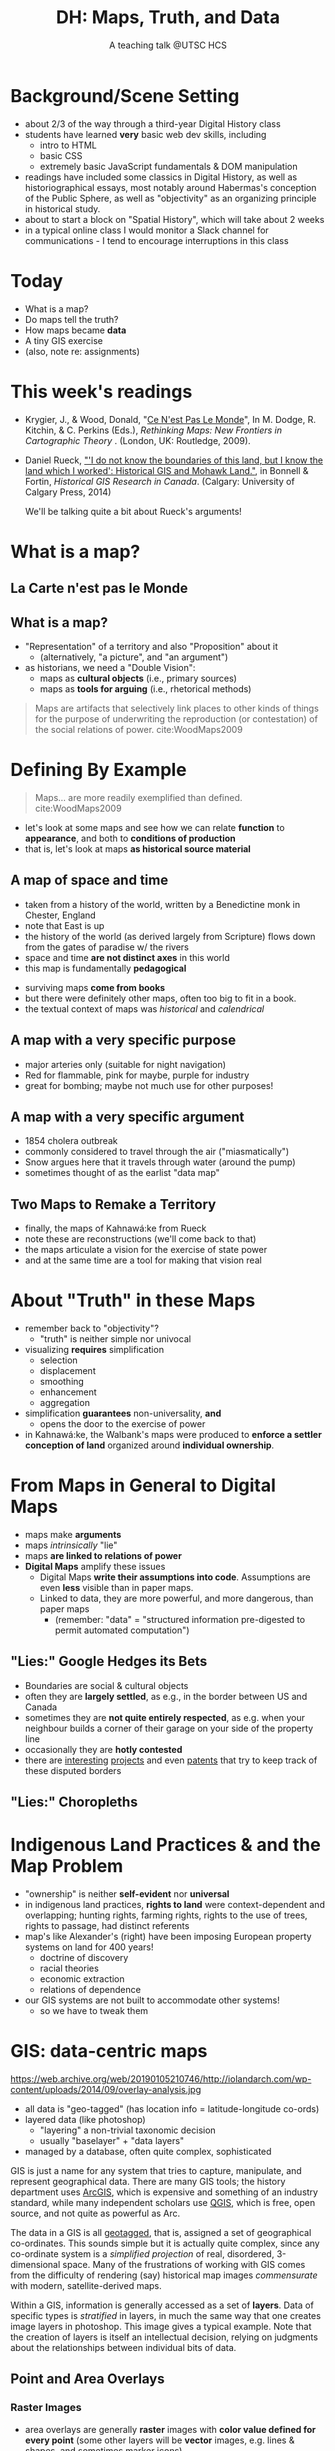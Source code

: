 # Local IspellDict: en
# SPDX-License-Identifier: GPL-3.0-or-later
# Copyright (C) 2021 Matt Price 
#+TITLE: DH: Maps, Truth, and Data
#+STARTUP: customtime
# #+OPTIONS: toc:nil reveal_width:1400 reveal_height:1000
#+REVEAL_ROOT: ./reveal.js
# Set up the title slide.
# keeping this here for a moment in case I want to use some of the vars
# #+REVEAL_TITLE_SLIDE: <h1>%t</h1><h2>%s</h2><h3>%A %a</h3><p>View online: <a href="%u">%u</a></p><p>This could be the file name in the <code>src</code> attribute of an <code>img</code> element for a QR code: %q
#+REVEAL_TITLE_SLIDE: <h1>%t</h1><h2>%s</h2><h3>%A %a</h3><p>View online: <a href="%u">%u</a></p><p>License: <a href="https://creativecommons.org/licenses/by-nc-sa/4.0/">CC BY-NC-SA 4.0<img src="https://img.shields.io/badge/License-CC BY--NC--SA 4.0-lightgrey.svg"/></a>

#+OPTIONS: reveal_fragmentinurl t
# bibliography
#+LATEX_HEADER: \usepackage[backend=biber,style=alphabetic]{biblatex}
#+LATEX_HEADER: \addbibresource{references.bib}

# Configure individual pieces of information.
#+Subtitle: A teaching talk @UTSC HCS
# #+REVEAL_ACADEMIC_TITLE: Dr.
#+REVEAL_TALK_URL: https://utsc-talk.hackinghistory.ca/Talk.html
# #+REVEAL_TALK_QR_CODE: does not exist



* Background/Scene Setting
- about 2/3 of the way through a third-year Digital History class
- students have learned *very* basic web dev skills, including
  - intro to HTML
  - basic CSS
  - extremely basic JavaScript fundamentals & DOM manipulation
- readings have included some classics in Digital History, as well as historiographical essays, most notably around Habermas's conception of the Public Sphere, as well as "objectivity" as an organizing principle in historical study.
- about to start a block on "Spatial History", which will take about 2 weeks
- in a typical online class I would monitor a Slack channel for communications - I tend to encourage interruptions in this class
* Today
- What is a map?
- Do maps tell the truth?
- How maps became *data* 
- A tiny GIS exercise
- (also, note re: assignments)
* This week's readings
 - Krygier, J., & Wood, Donald, "[[http://ebookcentral.proquest.com/lib/utoronto/detail.action?docID=446595: ][Ce N'est Pas Le Monde]]", In M. Dodge, R. Kitchin, & C. Perkins (Eds.), /Rethinking Maps: New Frontiers in Cartographic Theory/ . (London, UK: Routledge, 2009).
- Daniel Rueck, [[https://books-scholarsportal-info.myaccess.library.utoronto.ca/en/read?id=/ebooks/ebooks3/upress/2014-03-15/1/9781552387443#page=150]["'I do not know the boundaries of this land, but I know the land which I worked': Historical GIS and Mohawk Land."]], in Bonnell & Fortin, /Historical GIS Research in Canada/. (Calgary: University of Calgary Press, 2014)
  #+begin_notes
We'll be talking quite a bit about Rueck's arguments!
  #+end_notes
* What is a map?
** La Carte n'est pas le Monde
:PROPERTIES:
:reveal_extra_attr: class="twoc"
:END:
#+begin_slideblock
#+CAPTION: Magritte's /Treachery of Images/ (1929)
[[https://upload.wikimedia.org/wikipedia/en/b/b9/MagrittePipe.jpg][https://upload.wikimedia.org/wikipedia/en/b/b9/MagrittePipe.jpg]]
#+end_slideblock
#+begin_slideblock
#+CAPTION: Illustration from [[https://ebookcentral-proquest-com.myaccess.library.utoronto.ca/lib/utoronto/detail.action?docID=446595][Krygier, Ce n'est pas le Monde]]
[[file:./Images/cenestpas.png][file:./Images/cenestpas.png]]
#+end_slideblock

** What is a map?
#+ATTR_REVEAL: :frag (none appear)
- "Representation" of a territory and also "Proposition" about it
   - (alternatively, "a picture", and "an argument")
- as historians, we need a "Double Vision":
  - maps as *cultural objects* (i.e., primary sources)
  - maps as *tools for arguing* (i.e., rhetorical methods)
#+ATTR_REVEAL: :frag appear
#+begin_quote
Maps are artifacts that selectively link places to other kinds of things for the purpose of underwriting the reproduction (or contestation) of the social relations of power.  cite:WoodMaps2009
#+end_quote

* Defining By Example
#+begin_quote
Maps... are more readily exemplified than defined. cite:WoodMaps2009
#+end_quote
- let's look at some maps and see how we can relate *function* to *appearance*, and both to *conditions of production*
- that is, let's look at maps *as historical source material*
** A map of space *and* time
:PROPERTIES:
:reveal_extra_attr: class="twoc"
:END:
#+begin_slideblock
#+CAPTION: Map of the world from Higden's [[https://www.bl.uk/collection-items/world-map-by-ranulf-higden][Polychornicon]] (~1400)
[[file:./Images/higden-polychornicon-map.jpg][file:./Images/higden-polychornicon-map.jpg]]
#+end_slideblock

#+begin_slideblock
- taken from a history of the world, written by a Benedictine monk in Chester, England
- note that East is up
- the history of the world (as derived largely from Scripture) flows down from the gates of paradise w/ the  rivers
- space and time *are not distinct axes* in this world
- this map is fundamentally *pedagogical*
#+end_slideblock

#+begin_notes
- surviving maps *come from books*
- but there were definitely other maps, often too big to fit in a book.
- the textual context of maps was /historical/ and /calendrical/
#+end_notes

** A map with a *very specific purpose*
:PROPERTIES:
:CUSTOM_ID: hamburg-3e8e
:reveal_extra_attr: class="twoc"
:END:
#+begin_slideblock
#+CAPTION: Allied War Command map of Hamburg, 1944 ([[https://www.bbc.com/news/uk-34467543][Imperial War Museum via BBC]])
[[https://ichef.bbci.co.uk/news/976/cpsprodpb/1193B/production/_85959917_hamburgfire_976.jpg][https://ichef.bbci.co.uk/news/976/cpsprodpb/1193B/production/_85959917_hamburgfire_976.jpg]]
#+end_slideblock
#+begin_slideblock
#+ATTR_REVEAL: :frag (appear)
- major arteries only (suitable for night navigation)
- Red for flammable, pink for maybe, purple for industry
- great for bombing; maybe not much use for other purposes!
#+end_slideblock

** A map with a *very specific argument*
:PROPERTIES:
:reveal_extra_attr: class="twoc"
:END:
#+begin_slideblock
#+CAPTION: John Snow's 1854 Map of Broad Street, London
[[file:./Images/john-snow-broad-street.jpg][file:./Images/john-snow-broad-street.jpg]]
#+end_slideblock
#+begin_slideblock
#+ATTR_REVEAL: :frag (appear)
- 1854 cholera outbreak
- commonly considered to travel through the air ("miasmatically")
- Snow argues here that it travels through water (around the pump)
- sometimes thought of as the earlist "data map"
#+end_slideblock

** Two Maps to Remake a Territory
:PROPERTIES:
:reveal_extra_attr: class="splitc"
:END:
#+begin_slideblock
- finally, the maps of Kahnawá:ke from Rueck
- note these are reconstructions (we'll come back to that)
- the maps articulate a vision for the exercise of state power
- and at the same time are a tool for making that vision real
#+end_slideblock

#+begin_slideblock
#+CAPTION: Walbank's "existing" lots in Kahnawá:ke community, 1885, via cite:Ruecknotknowboundaries2014  
[[file:./Images/rueck-survey-existing.png][file:./Images/rueck-survey-existing.png]]
#+end_slideblock
#+begin_slideblock
#+CAPTION: Walbank's plan to sell lots & 'enfranchise' the Mohawk
[[file:./Images/rueck-survey-plan.png][file:./Images/rueck-survey-plan.png]]
#+end_slideblock
* About "Truth" in these Maps
:PROPERTIES:
:reveal_extra_attr: class="splitc"
:END:
#+begin_slideblock
#+ATTR_REVEAL: :frag (none appear appear appear)
- remember back to "objectivity"?
  - "truth" is neither simple nor univocal
- visualizing *requires* simplification
  - selection
  - displacement
  - smoothing
  - enhancement
  - aggregation
- simplification *guarantees* non-universality, *and*
  - opens the door to the exercise of power
- in Kahnawá:ke, the Walbank's maps were produced to *enforce a settler conception of land* organized around *individual ownership*.
#+end_slideblock

#+begin_slideblock
#+CAPTION: Walbank's "existing" lots in Kahnawá:ke community, 1885, via cite:Ruecknotknowboundaries2014  
[[file:./Images/rueck-survey-existing.png][file:./Images/rueck-survey-existing.png]]
#+end_slideblock
#+begin_slideblock
#+CAPTION: Walbank's plan to sell lots & 'enfranchise' the Mohawk
[[file:./Images/rueck-survey-plan.png][file:./Images/rueck-survey-plan.png]]
#+end_slideblock

* From Maps in General to Digital Maps
#+ATTR_REVEAL: :frag (none none none appear)
- maps make *arguments*
- maps /intrinsically/ "lie"
- maps *are linked to relations of power*
- *Digital Maps* amplify these issues
  - Digital Maps *write their assumptions into code*. Assumptions are even *less* visible than in paper maps.
  - Linked to data, they are more powerful, and more dangerous, than paper maps
    - (remember: "data" = "structured information pre-digested to permit automated computation")
** "Lies:" Google Hedges its Bets
:PROPERTIES:
:reveal_extra_attr: class="twobytwo"
:END:

#+begin_slideblock
[[./Images/google-india-east-0.gif]]
#+end_slideblock
#+begin_slideblock
[[./Images/google-india-east-1.gif]]
#+end_slideblock
#+begin_slideblock
[[./Images/google-india-east-2.gif]]
#+end_slideblock
#+begin_slideblock
- Boundaries are social & cultural objects
- often they are *largely settled*, as e.g., in the border between US and Canada
- sometimes they are *not quite entirely respected*, as e.g. when your neighbour builds a corner of their garage on your side of the property line
- occasionally they are *hotly contested*
- there are [[https://personalization.ccs.neu.edu/Projects/MapWatch/][interesting]] [[http://metrocosm.com/disputed-territories-map.html][projects]] and even [[https://patents.google.com/patent/US8341192B2/en][patents]] that try to keep track of these disputed borders
#+end_slideblock

** "Lies:" Choropleths
:PROPERTIES:
:reveal_extra_attr: class="twobytwo"
:END:
#+begin_slideblock
[[./Images/to-income-choro-nat-brk.png]]
#+end_slideblock
#+ATTR_REVEAL: :frag appear
#+begin_slideblock
[[./Images/to-income-choro-eql-intvl.png]]
#+end_slideblock

#+ATTR_REVEAL: :frag appear
#+begin_slideblock
[[./Images/to-income-choro-quantile.png]]
#+end_slideblock

#+ATTR_REVEAL: :frag appear
#+begin_slideblock
[[./Images/to-income-choro-std.png]]
#+end_slideblock

* Indigenous Land Practices & and the Map Problem
:PROPERTIES:
:reveal_extra_attr: class="splitc"
:END:
#+begin_slideblock
#+ATTR_REVEAL: :frag (appear) :frag_idx (1 2 3 4)
- "ownership" is neither *self-evident* nor *universal*
- in indigenous land practices, *rights to land* were context-dependent and overlapping; hunting rights, farming rights, rights to the use of trees, rights to passage, had distinct referents
- map's like Alexander's (right) have been imposing European property systems on land for 400 years!
  - doctrine of discovery
  - racial theories
  - economic extraction
  - relations of dependence
- our GIS systems are not built to accommodate other systems!
  - so we have to tweak them
#+end_slideblock
#+ATTR_REVEAL: :frag appear :frag_idx 3
#+begin_slideblock
# #+ATTR_REVEAL: :frag appear :frag_idx 1 :class fade-out
# #+CAPTION: Walbank's "existing" lots in Kahnawá:ke community, 1885, via cite:Ruecknotknowboundaries2014  
# [[file:./Images/rueck-survey-existing.png][file:./Images/rueck-survey-existing.png]]

#+ATTR_REVEAL: :frag appear :frag_idx 3
#+CAPTION: Colonist's map of Atlantic coast, 1624, from cite:Stirlingencouragementcolonies1624
[[file:./Images/alexander-new-englande-1624.png][file:./Images/alexander-new-englande-1624.png]]
#+end_slideblock

#+ATTR_REVEAL: :frag appear :frag_idx 4
#+begin_slideblock
#+CAPTION: Indigenous Tkaronto, by Jon Johnson (2021)
[[file:Images/jon-johnson-tkaronto.jpg][file:./Images/jon-johnson-tkaronto.jpg]]
#+end_slideblock

* GIS: data-centric maps
:PROPERTIES:
:CUSTOM_ID: what-is-a-gis?-12ec
:reveal_extra_attr: class="twoc"
:END:

#+begin_slideblock

https://web.archive.org/web/20190105210746/http://iolandarch.com/wp-content/uploads/2014/09/overlay-analysis.jpg

#+end_slideblock

#+begin_slideblock

- all data is "geo-tagged" (has location info = latitude-longitude co-ords)
- layered data (like photoshop)
  - "layering" a non-trivial taxonomic decision
  - usually "baselayer" + "data layers" 
- managed by a database, often quite complex, sophisticated
#+end_slideblock

#+BEGIN_NOTES 
GIS is just a name for any system that tries to capture, manipulate, and represent geographical data. There are many GIS tools; the history department uses [[http://www.arcgis.com/features/][ArcGIS]], which is expensive and something of an industry standard, while many independent scholars use [[http://www.qgis.org/en/site/][QGIS]], which is free, open source, and not quite as powerful as Arc.

The data in a GIS is all [[https://en.wikipedia.org/wiki/Geotagging][geotagged]], that is, assigned a set of geographical co-ordinates. This sounds simple but it is actually quite complex, since any co-ordinate system is a /simplified projection/ of real, disordered, 3-dimensional space.  Many of the frustrations of working with GIS comes from the difficulty of rendering (say) historical map images /commensurate/ with modern, satellite-derived maps.

Within a GIS, information is generally accessed as a set of *layers*.  Data of specific types is /stratified/ in layers, in much the same way that one creates image layers in photoshop. This image gives a typical example.  Note that the creation of layers is itself an intellectual decision, relying on judgments about the relationships between individual bits of data.
#+END_NOTES

** Point and Area Overlays
:PROPERTIES:
:reveal_extra_attr: class="splitc"
:END:
#+begin_slideblock
[[file:Images/point-overlay-sid-smith.png]]
#+end_slideblock
#+begin_slideblock
[[file:Images/ontario-county-map-zoomed.jpg]]
#+end_slideblock

#+begin_slideblock
[[file:Images/ontario-county-map-trinity.png]]
#+end_slideblock

*** Raster Images
:PROPERTIES:
:reveal_extra_attr: class="splitc"
:END:
#+begin_slideblock

- area overlays are generally *raster* images with *color value defined for every point* (some other layers will be *vector* images, e.g. lines & shapes, and sometimes marker icons)
- Most *baselayers* are rasters (though terrain images can be vectors)
  - baselayers are also almost always *tiled*. (Why?)

#+end_slideblock

#+begin_slideblock
#+CAPTION: Google Maps Satellite Capture showing Tile borders
[[file:Images/google-maps-satellite.jpg]]
#+end_slideblock


#+begin_slideblock
#+CAPTION: Georeferenced Historical Map as raster layer (via [[https://www.davidrumsey.com/home][Rumsey Collection]])
[[file:Images/rumsey-map-overlay.jpg]]
#+end_slideblock

#+begin_notes
- note distortion, border. 
#+end_notes
* GIS Frameworks
- all online maps rely on very large datasets. Impractical to build your own from scratch
- Corporate Players:
  - [[https://www.google.com/maps][Google Maps]]
  - [[https://maps.arcgis.com/index.html][ArcGIS Online]]
  - [[https://www.mapbox.com/][Mapbox]]
- we use [[https://leafletjs.com/][Leaflet Maps]], an open-source JavaScript mapping framework
- Remember: Incantations and Exhortations
* hi
** Using Leaflet
#+BEGIN_SRC html
<!-- Leaflet Libraries! CSS first -->
<link rel="stylesheet" href="https://unpkg.com/leaflet@1.7.1/dist/leaflet.css"
      integrity="sha512-xodZBNTC5n17Xt2atTPuE1HxjVMSvLVW9ocqUKLsCC5CXdbqCmblAshOMAS6/keqq/sMZMZ19scR4PsZChSR7A=="
      crossorigin=""/>
<!-- Leaflet also requires JS -->
<!-- Must be loaded AFTER Leaflet's CSS -->
<script src="https://unpkg.com/leaflet@1.7.1/dist/leaflet.js"
        integrity="sha512-XQoYMqMTK8LvdxXYG3nZ448hOEQiglfqkJs1NOQV44cWnUrBc8PkAOcXy20w0vlaXaVUearIOBhiXZ5V3ynxwA=="
        crossorigin=""></script>
#+END_SRC

* Bibliography
:PROPERTIES:
:CUSTOM_ID: bibliography
:END:

[[bibliography:~/MappingCourse/MapsandCartography.bib]]
printbibliography:~/Mappingcourse/MapsandCartography.bib
